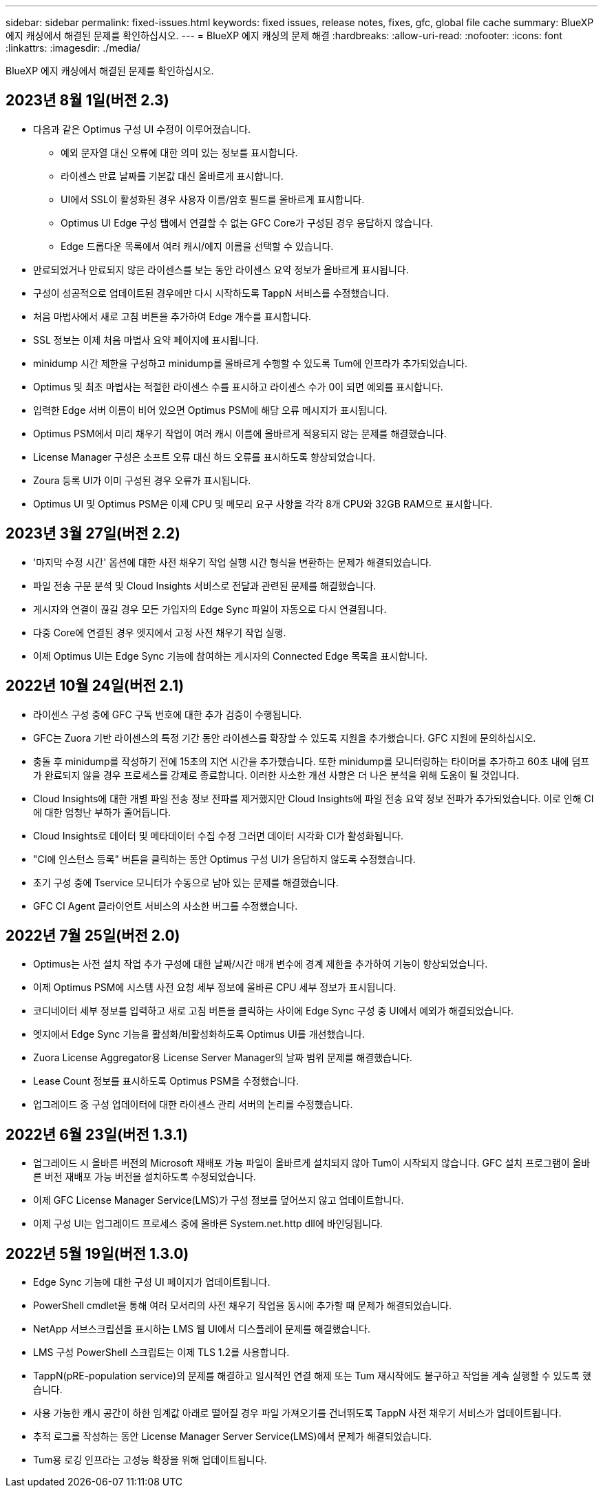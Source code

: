 ---
sidebar: sidebar 
permalink: fixed-issues.html 
keywords: fixed issues, release notes, fixes, gfc, global file cache 
summary: BlueXP 에지 캐싱에서 해결된 문제를 확인하십시오. 
---
= BlueXP 에지 캐싱의 문제 해결
:hardbreaks:
:allow-uri-read: 
:nofooter: 
:icons: font
:linkattrs: 
:imagesdir: ./media/


[role="lead"]
BlueXP 에지 캐싱에서 해결된 문제를 확인하십시오.



== 2023년 8월 1일(버전 2.3)

* 다음과 같은 Optimus 구성 UI 수정이 이루어졌습니다.
+
** 예외 문자열 대신 오류에 대한 의미 있는 정보를 표시합니다.
** 라이센스 만료 날짜를 기본값 대신 올바르게 표시합니다.
** UI에서 SSL이 활성화된 경우 사용자 이름/암호 필드를 올바르게 표시합니다.
** Optimus UI Edge 구성 탭에서 연결할 수 없는 GFC Core가 구성된 경우 응답하지 않습니다.
** Edge 드롭다운 목록에서 여러 캐시/에지 이름을 선택할 수 있습니다.


* 만료되었거나 만료되지 않은 라이센스를 보는 동안 라이센스 요약 정보가 올바르게 표시됩니다.
* 구성이 성공적으로 업데이트된 경우에만 다시 시작하도록 TappN 서비스를 수정했습니다.
* 처음 마법사에서 새로 고침 버튼을 추가하여 Edge 개수를 표시합니다.
* SSL 정보는 이제 처음 마법사 요약 페이지에 표시됩니다.
* minidump 시간 제한을 구성하고 minidump를 올바르게 수행할 수 있도록 Tum에 인프라가 추가되었습니다.
* Optimus 및 최초 마법사는 적절한 라이센스 수를 표시하고 라이센스 수가 0이 되면 예외를 표시합니다.
* 입력한 Edge 서버 이름이 비어 있으면 Optimus PSM에 해당 오류 메시지가 표시됩니다.
* Optimus PSM에서 미리 채우기 작업이 여러 캐시 이름에 올바르게 적용되지 않는 문제를 해결했습니다.
* License Manager 구성은 소프트 오류 대신 하드 오류를 표시하도록 향상되었습니다.
* Zoura 등록 UI가 이미 구성된 경우 오류가 표시됩니다.
* Optimus UI 및 Optimus PSM은 이제 CPU 및 메모리 요구 사항을 각각 8개 CPU와 32GB RAM으로 표시합니다.




== 2023년 3월 27일(버전 2.2)

* '마지막 수정 시간' 옵션에 대한 사전 채우기 작업 실행 시간 형식을 변환하는 문제가 해결되었습니다.
* 파일 전송 구문 분석 및 Cloud Insights 서비스로 전달과 관련된 문제를 해결했습니다.
* 게시자와 연결이 끊길 경우 모든 가입자의 Edge Sync 파일이 자동으로 다시 연결됩니다.
* 다중 Core에 연결된 경우 엣지에서 고정 사전 채우기 작업 실행.
* 이제 Optimus UI는 Edge Sync 기능에 참여하는 게시자의 Connected Edge 목록을 표시합니다.




== 2022년 10월 24일(버전 2.1)

* 라이센스 구성 중에 GFC 구독 번호에 대한 추가 검증이 수행됩니다.
* GFC는 Zuora 기반 라이센스의 특정 기간 동안 라이센스를 확장할 수 있도록 지원을 추가했습니다. GFC 지원에 문의하십시오.
* 충돌 후 minidump를 작성하기 전에 15초의 지연 시간을 추가했습니다. 또한 minidump를 모니터링하는 타이머를 추가하고 60초 내에 덤프가 완료되지 않을 경우 프로세스를 강제로 종료합니다. 이러한 사소한 개선 사항은 더 나은 분석을 위해 도움이 될 것입니다.
* Cloud Insights에 대한 개별 파일 전송 정보 전파를 제거했지만 Cloud Insights에 파일 전송 요약 정보 전파가 추가되었습니다. 이로 인해 CI에 대한 엄청난 부하가 줄어듭니다.
* Cloud Insights로 데이터 및 메타데이터 수집 수정 그러면 데이터 시각화 CI가 활성화됩니다.
* "CI에 인스턴스 등록" 버튼을 클릭하는 동안 Optimus 구성 UI가 응답하지 않도록 수정했습니다.
* 초기 구성 중에 Tservice 모니터가 수동으로 남아 있는 문제를 해결했습니다.
* GFC CI Agent 클라이언트 서비스의 사소한 버그를 수정했습니다.




== 2022년 7월 25일(버전 2.0)

* Optimus는 사전 설치 작업 추가 구성에 대한 날짜/시간 매개 변수에 경계 제한을 추가하여 기능이 향상되었습니다.
* 이제 Optimus PSM에 시스템 사전 요청 세부 정보에 올바른 CPU 세부 정보가 표시됩니다.
* 코디네이터 세부 정보를 입력하고 새로 고침 버튼을 클릭하는 사이에 Edge Sync 구성 중 UI에서 예외가 해결되었습니다.
* 엣지에서 Edge Sync 기능을 활성화/비활성화하도록 Optimus UI를 개선했습니다.
* Zuora License Aggregator용 License Server Manager의 날짜 범위 문제를 해결했습니다.
* Lease Count 정보를 표시하도록 Optimus PSM을 수정했습니다.
* 업그레이드 중 구성 업데이터에 대한 라이센스 관리 서버의 논리를 수정했습니다.




== 2022년 6월 23일(버전 1.3.1)

* 업그레이드 시 올바른 버전의 Microsoft 재배포 가능 파일이 올바르게 설치되지 않아 Tum이 시작되지 않습니다. GFC 설치 프로그램이 올바른 버전 재배포 가능 버전을 설치하도록 수정되었습니다.
* 이제 GFC License Manager Service(LMS)가 구성 정보를 덮어쓰지 않고 업데이트합니다.
* 이제 구성 UI는 업그레이드 프로세스 중에 올바른 System.net.http dll에 바인딩됩니다.




== 2022년 5월 19일(버전 1.3.0)

* Edge Sync 기능에 대한 구성 UI 페이지가 업데이트됩니다.
* PowerShell cmdlet을 통해 여러 모서리의 사전 채우기 작업을 동시에 추가할 때 문제가 해결되었습니다.
* NetApp 서브스크립션을 표시하는 LMS 웹 UI에서 디스플레이 문제를 해결했습니다.
* LMS 구성 PowerShell 스크립트는 이제 TLS 1.2를 사용합니다.
* TappN(pRE-population service)의 문제를 해결하고 일시적인 연결 해제 또는 Tum 재시작에도 불구하고 작업을 계속 실행할 수 있도록 했습니다.
* 사용 가능한 캐시 공간이 하한 임계값 아래로 떨어질 경우 파일 가져오기를 건너뛰도록 TappN 사전 채우기 서비스가 업데이트됩니다.
* 추적 로그를 작성하는 동안 License Manager Server Service(LMS)에서 문제가 해결되었습니다.
* Tum용 로깅 인프라는 고성능 확장을 위해 업데이트됩니다.

